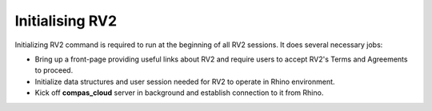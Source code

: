 ********************************************************************************
Initialising RV2
********************************************************************************


.. figure:: /_images/rv2init.png
    :figclass: figure
    :class: figure-img img-fluid


Initializing RV2 command is required to run at the beginning of all RV2 sessions. It does several necessary jobs:

* Bring up a front-page providing useful links about RV2 and require users to accept RV2's Terms and Agreements to proceed.

* Initialize data structures and user session needed for RV2 to operate in Rhino environment.

* Kick off **compas_cloud** server in background and establish connection to it from Rhino.
